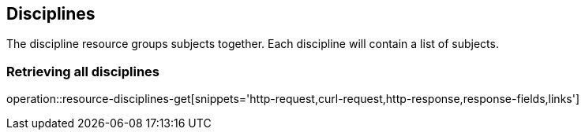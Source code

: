 [[resources-discipline]]
== Disciplines

The discipline resource groups subjects together. Each discipline will contain a list of subjects.

=== Retrieving all disciplines

operation::resource-disciplines-get[snippets='http-request,curl-request,http-response,response-fields,links']

